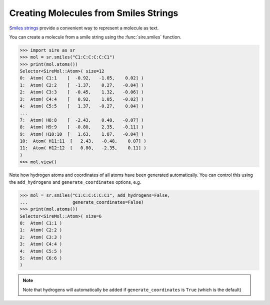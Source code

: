 ======================================
Creating Molecules from Smiles Strings
======================================

`Smiles strings <https://en.wikipedia.org/wiki/Simplified_molecular-input_line-entry_system>`__
provide a convenient way to represent a molecule as text.

You can create a molecule from a smile string using the
:func:`sire.smiles` function.

>>> import sire as sr
>>> mol = sr.smiles("C1:C:C:C:C:C1")
>>> print(mol.atoms())
Selector<SireMol::Atom>( size=12
0:  Atom( C1:1    [  -0.92,   -1.05,    0.02] )
1:  Atom( C2:2    [  -1.37,    0.27,   -0.04] )
2:  Atom( C3:3    [  -0.45,    1.32,   -0.06] )
3:  Atom( C4:4    [   0.92,    1.05,   -0.02] )
4:  Atom( C5:5    [   1.37,   -0.27,    0.04] )
...
7:  Atom( H8:8    [  -2.43,    0.48,   -0.07] )
8:  Atom( H9:9    [  -0.80,    2.35,   -0.11] )
9:  Atom( H10:10  [   1.63,    1.87,   -0.04] )
10:  Atom( H11:11  [   2.43,   -0.48,    0.07] )
11:  Atom( H12:12  [   0.80,   -2.35,    0.11] )
)
>>> mol.view()

.. image:: images/05_01_01.jpg
   :alt: Image of a benzene molecule created from a smiles string

Note how hydrogen atoms and coordinates of all atoms have
been generated automatically. You can control this using
the ``add_hydrogens`` and ``generate_coordinates`` options, e.g.

>>> mol = sr.smiles("C1:C:C:C:C:C1", add_hydrogens=False,
...                 generate_coordinates=False)
>>> print(mol.atoms())
Selector<SireMol::Atom>( size=6
0:  Atom( C1:1 )
1:  Atom( C2:2 )
2:  Atom( C3:3 )
3:  Atom( C4:4 )
4:  Atom( C5:5 )
5:  Atom( C6:6 )
)

.. note::

    Note that hydrogens will automatically be added if
    ``generate_coordinates`` is ``True`` (which is the default)

